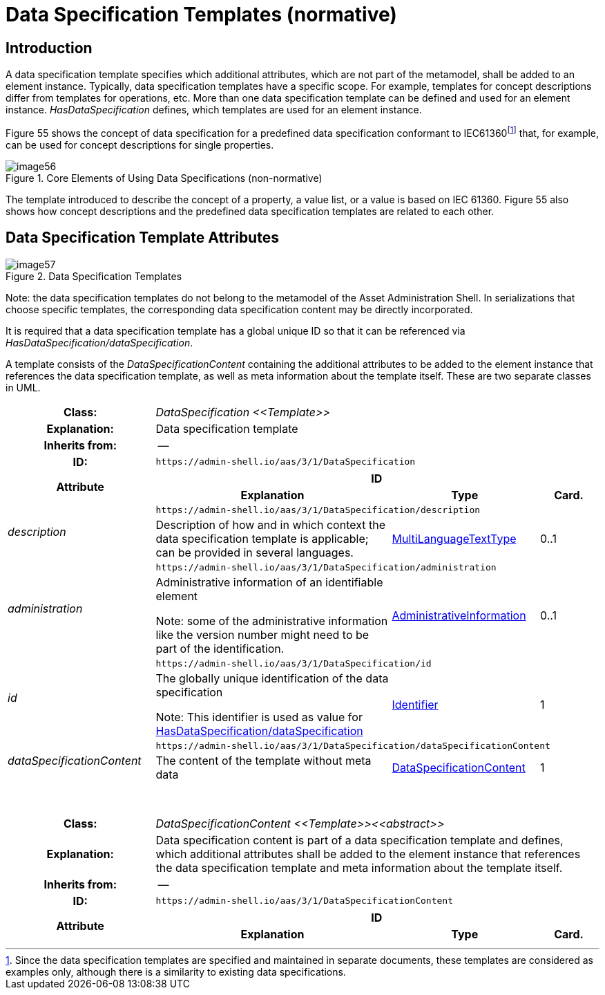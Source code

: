 ////
Copyright (c) 2023 Industrial Digital Twin Association

This work is licensed under a [Creative Commons Attribution 4.0 International License](
https://creativecommons.org/licenses/by/4.0/). 

SPDX-License-Identifier: CC-BY-4.0

////

:page-partial:

[[data-specification-templates]]
= Data Specification Templates (normative)



== Introduction

A data specification template specifies which additional attributes, which are not part of the metamodel, shall be added to an element instance. Typically, data specification templates have a specific scope. For example, templates for concept descriptions differ from templates for operations, etc. More than one data specification template can be defined and used for an element instance. _HasDataSpecification_ defines, which templates are used for an element instance.

Figure 55 shows the concept of data specification for a predefined data specification conformant to IEC61360footnote:[Since the data specification templates are specified and maintained in separate documents, these templates are considered as examples only, although there is a similarity to existing data specifications.] that, for example, can be used for concept descriptions for single properties.

.Core Elements of Using Data Specifications (non-normative)
image::image56.png[]

The template introduced to describe the concept of a property, a value list, or a value is based on IEC 61360. Figure 55 also shows how concept descriptions and the predefined data specification templates are related to each other.

== Data Specification Template Attributes

.Data Specification Templates
image::image57.png[]


====
Note: the data specification templates do not belong to the metamodel of the Asset Administration Shell. In serializations that choose specific templates, the corresponding data specification content may be directly incorporated.
====


It is required that a data specification template has a global unique ID so that it can be referenced via _HasDataSpecification/dataSpecification_.

A template consists of the _DataSpecificationContent_ containing the additional attributes to be added to the element instance that references the data specification template, as well as meta information about the template itself. These are two separate classes in UML.

[.table-with-appendix-table]
[cols="25%,40%,25%,10%"]
|===
h|Class: 3+e|[[DataSpecification]]DataSpecification \<<Template>>
h|Explanation: 3+a|Data specification template
h|Inherits from: 3+|--
h|ID: 3+| `\https://admin-shell.io/aas/3/1/DataSpecification`  

.2+h|Attribute 3+h| ID
h|Explanation h|Type h|Card.

.2+e|description 3+| `\https://admin-shell.io/aas/3/1/DataSpecification/description`
a|Description of how and in which context the data specification template is applicable; can be provided in several languages. |xref:Spec/Metamodel_DataTypes.adoc#MultiLanguageTextType[MultiLanguageTextType] |0..1

.2+e|administration 3+| `\https://admin-shell.io/aas/3/1/DataSpecification/administration`
a|
Administrative information of an identifiable element


====
Note: some of the administrative information like the version number might need to be part of the identification.
====

|xref:Spec/Metamodel_Common.adoc#AdministrativeInformation[AdministrativeInformation] |0..1

.2+e|id 3+| `\https://admin-shell.io/aas/3/1/DataSpecification/id`
a|
The globally unique identification of the data specification


====
Note: This identifier is used as value for xref:Spec/Metamodel_Common.adoc#HasDataSpecification[HasDataSpecification/dataSpecification]
====

|xref:Spec/Metamodel_DataTypes.adoc#Identifier[Identifier] |1

.2+e|dataSpecificationContent 3+| `\https://admin-shell.io/aas/3/1/DataSpecification/dataSpecificationContent`
a|The content of the template without meta data
|xref:DataSpecifications.adoc#DataSpecificationContent[DataSpecificationContent] |1



|===

{empty} +

[.table-with-appendix-table]
[cols="25%,40%,25%,10%"]
|===
h|Class: 3+e|[[DataSpecificationContent]]DataSpecificationContent \<<Template>>\<<abstract>>
h|Explanation: 3+a|Data specification content is part of a data specification template and defines, which additional attributes shall be added to the element instance that references the data specification template and meta information about the template itself.
h|Inherits from: 3+|--
h|ID: 3+| `\https://admin-shell.io/aas/3/1/DataSpecificationContent`  

.2+h|Attribute 3+h| ID
h|Explanation h|Type h|Card.
|===

